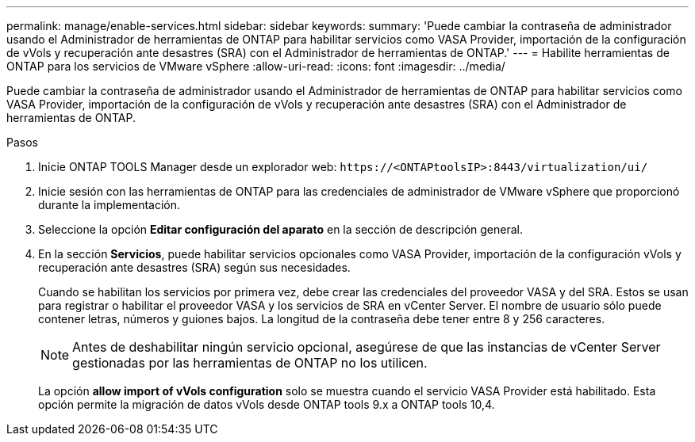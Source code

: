 ---
permalink: manage/enable-services.html 
sidebar: sidebar 
keywords:  
summary: 'Puede cambiar la contraseña de administrador usando el Administrador de herramientas de ONTAP para habilitar servicios como VASA Provider, importación de la configuración de vVols y recuperación ante desastres (SRA) con el Administrador de herramientas de ONTAP.' 
---
= Habilite herramientas de ONTAP para los servicios de VMware vSphere
:allow-uri-read: 
:icons: font
:imagesdir: ../media/


[role="lead"]
Puede cambiar la contraseña de administrador usando el Administrador de herramientas de ONTAP para habilitar servicios como VASA Provider, importación de la configuración de vVols y recuperación ante desastres (SRA) con el Administrador de herramientas de ONTAP.

.Pasos
. Inicie ONTAP TOOLS Manager desde un explorador web: `\https://<ONTAPtoolsIP>:8443/virtualization/ui/`
. Inicie sesión con las herramientas de ONTAP para las credenciales de administrador de VMware vSphere que proporcionó durante la implementación.
. Seleccione la opción *Editar configuración del aparato* en la sección de descripción general.
. En la sección *Servicios*, puede habilitar servicios opcionales como VASA Provider, importación de la configuración vVols y recuperación ante desastres (SRA) según sus necesidades.
+
Cuando se habilitan los servicios por primera vez, debe crear las credenciales del proveedor VASA y del SRA. Estos se usan para registrar o habilitar el proveedor VASA y los servicios de SRA en vCenter Server. El nombre de usuario sólo puede contener letras, números y guiones bajos. La longitud de la contraseña debe tener entre 8 y 256 caracteres.

+

NOTE: Antes de deshabilitar ningún servicio opcional, asegúrese de que las instancias de vCenter Server gestionadas por las herramientas de ONTAP no los utilicen.

+
La opción *allow import of vVols configuration* solo se muestra cuando el servicio VASA Provider está habilitado. Esta opción permite la migración de datos vVols desde ONTAP tools 9.x a ONTAP tools 10,4.


